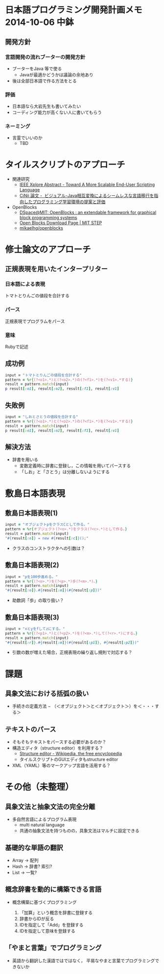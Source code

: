 * 日本語プログラミング開発計画メモ 2014-10-06 中鉢
** 開発方針
*** 言語開発の流れブーターの開発方針
   - ブーターをJava 等で使る
     - Javaが最適かどうかは議論の余地あり
   - 後は全部日本語で作る方法をとる

*** 評価
   - 日本語なら大岩先生も書いてみたい
   - コーディング能力が高くない人に書いてもらう

*** ネーミング
   - 言霊でいいのか
     - TBD

* タイルスクリプトのアプローチ

- 関連研究
  - [[http://ieeexplore.ieee.org/xpl/articleDetails.jsp?reload=true&arnumber=4459482][IEEE Xplore Abstract - Toward A More Scalable End-User Scripting Language]]
  - [[http://ci.nii.ac.jp/naid/110009660234][CiNii 論文 -  ビジュアル-Java相互変換によるシームレスな言語移行を指向したプログラミング学習環境の提案と評価]]

- OpenBlocks
  - [[http://dspace.mit.edu/handle/1721.1/41550][DSpace@MIT: OpenBlocks : an extendable framework for graphical block programming systems]]
  - [[http://education.mit.edu/openblocks][Open Blocks Download Page | MIT STEP]]
  - [[https://github.com/mikaelhg/openblocks][mikaelhg/openblocks]]

* 修士論文のアプローチ
** 正規表現を用いたインタープリター

*** 日本語による表現
トマトとりんごの値段を合計する

*** パース
正規表現でプログラムをパース

*** 意味
Rubyで記述

** 成功例

#+begin_src ruby
input = "トマトとりんごの値段を合計する"
pattern = %r{(?<o1>.*)と(?<o2>.*)の(?<f1>.*)を(?<v1>.*する)}
result = pattern.match(input)
p result[:o1], result[:o2], result[:f1], result[:v1]
#+end_src

#+RESULTS:
| トマト | りんご | 値段 | 合計する |

** 失敗例

#+begin_src ruby
input = "しおとさとうの値段を合計する"
pattern = %r{(?<o1>.*)と(?<o2>.*)の(?<f1>.*)を(?<v1>.*する)}
result = pattern.match(input)
p result[:o1], result[:o2], result[:f1], result[:v1]
#+end_src

#+RESULTS:
| しおとさ | う | 値段 | 合計する |

** 解決方法
   - 辞書を用いる
     - 変数定義時に辞書に登録し，この情報を用いてパースする
     - 「しお」と「さとう」は分離しないようにする


* 敷島日本語表現
** 敷島日本語表現(1)

#+begin_src ruby
input = "オブジェクトpをクラスCとして作る。"
pattern = %r{オブジェクト(?<o>.*)をクラス(?<c>.*)として作る。}
result = pattern.match(input)
"#{result[:o]} = new #{result[:c]}();"
#+end_src

#+RESULTS:
: p = new C();

   - クラスのコンストラクタへの引数は？

** 敷島日本語表現(2)

#+begin_src ruby
input = "pを100歩進める。"
pattern = %r{(?<o>.*)を(?<p>.*)歩(?<m>.*)。}
result = pattern.match(input)
"#{result[:o]}.#{result[:m]}(#{result[:p]})"
#+end_src

#+RESULTS:
: p.進める(100)

   - 助数詞「歩」の取り扱い？

** 敷島日本語表現(3)

#+begin_src ruby
input = "xとyをfしてzにする。"
pattern = %r{(?<p1>.*)と(?<p2>.*)を(?<m>.*)して(?<r>.*)にする。}
result = pattern.match(input)
"#{result[:r]}.#{result[:m]}(#{result[:p1]}, #{result[:p2]})"
#+end_src

#+RESULTS:
: z.f(x, y)

   - 引数の数が増えた場合，正規表現の繰り返し規則で対応する？

* 課題
** 具象文法における括弧の扱い
  - 手続きの定義方法
    − （＜オブジェクト＞と＜オブジェクト＞）を＜・・・する＞
** テキストのパース
   - そもそもテキストをパースする必要があるのか？
   - 構造エディタ（structure editor）を利用する？
     - [[http://en.wikipedia.org/wiki/Structure_editor][Structure editor - Wikipedia, the free encyclopedia]]
     - タイルスクリプトのGUIエディタもstructure editor
   - XML（YAML）等のマークアップ言語を活用する？

* その他（未整理）
** 具象文法と抽象文法の完全分離
   - 多自然言語によるプログラム表現
     - multi natural language
     - 共通の抽象文法を持つものの，具象文法はマルチに設定できる

** 基礎的な単語の翻訳
   - Array -> 配列
   - Hash -> 辞書? 索引?
   - List -> 一覧?

** 概念辞書を動的に構築できる言語
   - 概念構築に基づくプログラミング

     1. 「加算」という概念を辞書に登録する
     2. 辞書からIDが反る
     3. IDを指定して「Add」を登録する
     4. IDを指定して意味を登録する

** 「やまと言葉」でプログラミング
   - 英語から翻訳した漢語ではではなく，
     平易なやまと言葉でプログラミングできないか


